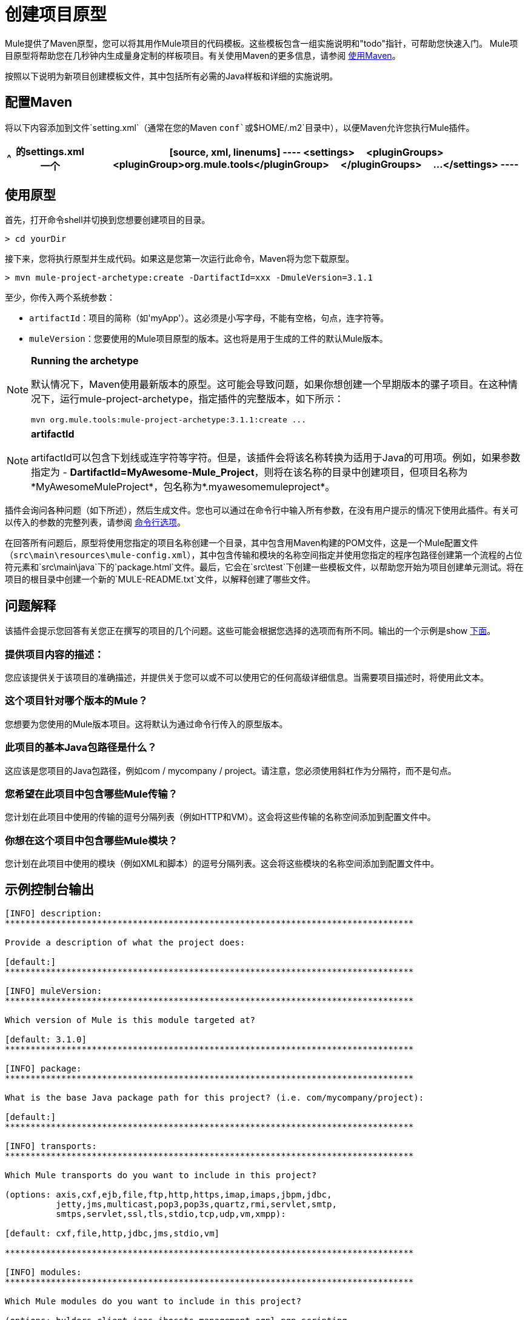 = 创建项目原型

Mule提供了Maven原型，您可以将其用作Mule项目的代码模板。这些模板包含一组实施说明和"todo"指针，可帮助您快速入门。 Mule项目原型将帮助您在几秒钟内生成量身定制的样板项目。有关使用Maven的更多信息，请参阅 link:/mule-user-guide/v/3.4/creating-project-archetypes[使用Maven]。

按照以下说明为新项目创建模板文件，其中包括所有必需的Java样板和详细的实施说明。

== 配置Maven

将以下内容添加到文件`setting.xml`（通常在您的Maven `conf`或`$HOME/.m2`目录中），以便Maven允许您执行Mule插件。

[%header%autowidth.spread]
|===
^ |的settings.xml
一个|
[source, xml, linenums]
----
<settings>
    <pluginGroups>
        <pluginGroup>org.mule.tools</pluginGroup>
    </pluginGroups>
    ...
</settings>
----
|===

== 使用原型

首先，打开命令shell并切换到您想要创建项目的目录。

[source, code, linenums]
----
> cd yourDir
----

接下来，您将执行原型并生成代码。如果这是您第一次运行此命令，Maven将为您下载原型。

[source, code, linenums]
----
> mvn mule-project-archetype:create -DartifactId=xxx -DmuleVersion=3.1.1
----

至少，你传入两个系统参数：

*  `artifactId`：项目的简称（如\'myApp'）。这必须是小写字母，不能有空格，句点，连字符等。

*  `muleVersion`：您要使用的Mule项目原型的版本。这也将是用于生成的工件的默认Mule版本。

[NOTE]
====
*Running the archetype*

默认情况下，Maven使用最新版本的原型。这可能会导致问题，如果你想创建一个早期版本的骡子项目。在这种情况下，运行mule-project-archetype，指定插件的完整版本，如下所示：

[source, code, linenums]
----
mvn org.mule.tools:mule-project-archetype:3.1.1:create ...
----
====

[NOTE]
====
*artifactId*

artifactId可以包含下划线或连字符等字符。但是，该插件会将该名称转换为适用于Java的可用项。例如，如果参数指定为 -  *DartifactId=MyAwesome-Mule_Project*，则将在该名称的目录中创建项目，但项目名称为*MyAwesomeMuleProject*，包名称为*.myawesomemuleproject*。
====

插件会询问各种问题（如下所述），然后生成文件。您也可以通过在命令行中输入所有参数，在没有用户提示的情况下使用此插件。有关可以传入的参数的完整列表，请参阅 link:/mule-user-guide/v/3.4/creating-project-archetypes[命令行选项]。

在回答所有问题后，原型将使用您指定的项目名称创建一个目录，其中包含用Maven构建的POM文件，这是一个Mule配置文件（`src\main\resources\mule-config.xml`），其中包含传输和模块的名称空间指定并使用您指定的程序包路径创建第一个流程的占位符元素和`src\main\java`下的`package.html`文件。最后，它会在`src\test`下创建一些模板文件，以帮助您开始为项目创建单元测试。将在项目的根目录中创建一个新的`MULE-README.txt`文件，以解释创建了哪些文件。

== 问题解释

该插件会提示您回答有关您正在撰写的项目的几个问题。这些可能会根据您选择的选项而有所不同。输出的一个示例是show link:/mule-user-guide/v/3.4/creating-project-archetypes[下面]。

=== 提供项目内容的描述：

您应该提供关于该项目的准确描述，并提供关于您可以或不可以使用它的任何高级详细信息。当需要项目描述时，将使用此文本。

=== 这个项目针对哪个版本的Mule？

您想要为您使用的Mule版本项目。这将默认为通过命令行传入的原型版本。

=== 此项目的基本Java包路径是什么？

这应该是您项目的Java包路径，例如com / mycompany / project。请注意，您必须使用斜杠作为分隔符，而不是句点。

=== 您希望在此项目中包含哪些Mule传输？

您计划在此项目中使用的传输的逗号分隔列表（例如HTTP和VM）。这会将这些传输的名称空间添加到配置文件中。

=== 你想在这个项目中包含哪些Mule模块？

您计划在此项目中使用的模块（例如XML和脚本）的逗号分隔列表。这会将这些模块的名称空间添加到配置文件中。

== 示例控制台输出

[source, code, linenums]
----
[INFO] description:
********************************************************************************

Provide a description of what the project does:

[default:]
********************************************************************************

[INFO] muleVersion:
********************************************************************************

Which version of Mule is this module targeted at?

[default: 3.1.0]
********************************************************************************

[INFO] package:
********************************************************************************

What is the base Java package path for this project? (i.e. com/mycompany/project):

[default:]
********************************************************************************

[INFO] transports:
********************************************************************************

Which Mule transports do you want to include in this project?

(options: axis,cxf,ejb,file,ftp,http,https,imap,imaps,jbpm,jdbc,
          jetty,jms,multicast,pop3,pop3s,quartz,rmi,servlet,smtp,
          smtps,servlet,ssl,tls,stdio,tcp,udp,vm,xmpp):

[default: cxf,file,http,jdbc,jms,stdio,vm]

********************************************************************************

[INFO] modules:
********************************************************************************

Which Mule modules do you want to include in this project?

(options: bulders,client,jaas,jbossts,management,ognl,pgp,scripting,
          spring-extras,sxc,xml):

[default: client,management,scripting,sxc,xml]

********************************************************************************
----

== 命令行选项

默认情况下，此插件以交互模式运行，但可以使用以下选项以“无声”模式运行它：

[source, code, linenums]
----
-DinteractiveMode=false
----

以下选项可以传入：

[%header%autowidth.spread]
|===
|姓名 |示例 |默认值
|的groupId  | `-DgroupId=org.mule.applicationxxx`  | `org.mule.application.<artifactId>`
| packagepath的 | `-DpackagePath=org/mule/application`  |无
| transports  | `-Dtransports=http,vm`  | cxf，文件，http，jdbc，jms，stdio，vm
| muleVersion  | `-DmuleVersion=3.1.0`  |无
|的packageName  | `-DpackageName=myPkg`  |无
|描述 | `-Ddescription="some text"`  |无
|模块 | `-Dmodules=xml,scripting`  |客户端，管理，脚本，sxc，xml
| BASEDIR  | `-Dbasedir=/projects/mule/tools`  | `<current dir>`
|包 | `-Dpackage=org/mule/application/myPkg`  |无
|的artifactId  | `-DartifactId=myMuleProject`  | `<artifactId>`
|版本 | `-Dversion=1.0-SNAPSHOT`  | `<muleVersion>`
|===
